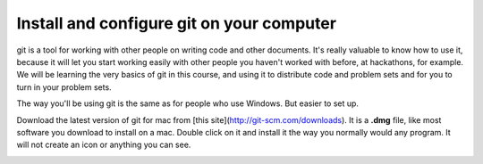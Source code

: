 ..  Copyright (C)  Brad Miller, David Ranum, Jeffrey Elkner, Peter Wentworth, Allen B. Downey, Chris
    Meyers, and Dario Mitchell.  Permission is granted to copy, distribute
    and/or modify this document under the terms of the GNU Free Documentation
    License, Version 1.3 or any later version published by the Free Software
    Foundation; with Invariant Sections being Forward, Prefaces, and
    Contributor List, no Front-Cover Texts, and no Back-Cover Texts.  A copy of
    the license is included in the section entitled "GNU Free Documentation
    License".

Install and configure git on your computer
------------------------------------------

git is a tool for working with other people on writing code and other documents. 
It's really valuable to know
how to use it, because it will let you start working easily with other people 
you haven't worked with before, at hackathons, for example. We will be learning
the very basics of git in this course, and using it to distribute code and problem sets and for you to turn in 
your problem sets.

The way you'll be using git is the same as for people who use Windows. But easier to set up. 

Download the latest version of git for mac from [this site](http://git-scm.com/downloads). It is a **.dmg** file, like most software you download to install on a mac. Double click on it and install it the way you normally would any program. It will not create an icon or anything you can see.

.. _apple_dev_tools:

